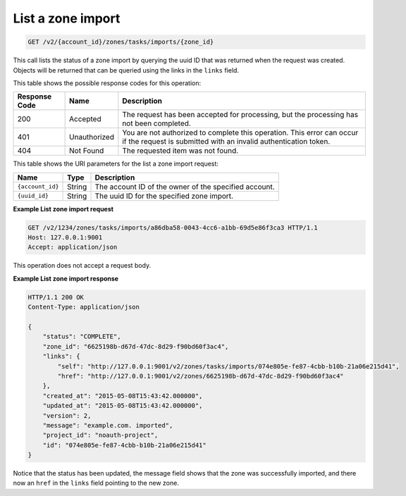 .. _GET_listZoneImport_v2__account_id__zones_tasks_imports__zone_id__zones:

List a zone import
^^^^^^^^^^^^^^^^^^^^^^^^^^^^^^^^^^^^^^^^^^^^^^^^^^^^^^^^^^^^^^^^^^^^^^^^^^^^^^^^

.. code::

    GET /v2/{account_id}/zones/tasks/imports/{zone_id}

This call lists the status of a zone import by querying the uuid ID that was returned when 
the request was created. Objects will be returned that can be queried using the links in 
the ``links`` field.

This table shows the possible response codes for this operation:

+---------+-----------------------+---------------------------------------------+
| Response| Name                  | Description                                 |
| Code    |                       |                                             |
+=========+=======================+=============================================+
| 200     | Accepted              | The request has been accepted for           |
|         |                       | processing, but the processing has not been |
|         |                       | completed.                                  |
+---------+-----------------------+---------------------------------------------+
| 401     | Unauthorized          | You are not authorized to complete this     |
|         |                       | operation. This error can occur if the      |
|         |                       | request is submitted with an invalid        |
|         |                       | authentication token.                       |
+---------+-----------------------+---------------------------------------------+
| 404     | Not Found             | The requested item was not found.           |
+---------+-----------------------+---------------------------------------------+

This table shows the URI parameters for the list a zone import request:

+-----------------------+---------+---------------------------------------------+
| Name                  | Type    | Description                                 |
+=======================+=========+=============================================+
| ``{account_id}``      | ​String | The account ID of the owner of the          |
|                       |         | specified account.                          |
+-----------------------+---------+---------------------------------------------+
| ``{uuid_id}``         | ​String | The uuid ID for the specified zone import.  |
+-----------------------+---------+---------------------------------------------+

 
**Example List zone import request**

.. code::  

    GET /v2/1234/zones/tasks/imports/a86dba58-0043-4cc6-a1bb-69d5e86f3ca3 HTTP/1.1
    Host: 127.0.0.1:9001
    Accept: application/json

This operation does not accept a request body.

 
**Example List zone import response**

.. code::  

    HTTP/1.1 200 OK
    Content-Type: application/json

    {
        "status": "COMPLETE",
        "zone_id": "6625198b-d67d-47dc-8d29-f90bd60f3ac4",
        "links": {
            "self": "http://127.0.0.1:9001/v2/zones/tasks/imports/074e805e-fe87-4cbb-b10b-21a06e215d41",
            "href": "http://127.0.0.1:9001/v2/zones/6625198b-d67d-47dc-8d29-f90bd60f3ac4"
        },
        "created_at": "2015-05-08T15:43:42.000000",
        "updated_at": "2015-05-08T15:43:42.000000",
        "version": 2,
        "message": "example.com. imported",
        "project_id": "noauth-project",
        "id": "074e805e-fe87-4cbb-b10b-21a06e215d41"
    }

Notice that the status has been updated, the message field shows that the zone was successfully 
imported, and there now an ``href`` in the ``links`` field pointing to the new zone.
